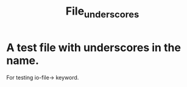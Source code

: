 #+TITLE: File_underscores


* A test file with underscores in the name.

For testing io-file-> keyword.
